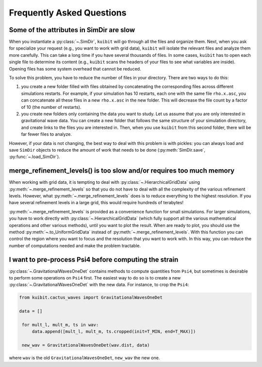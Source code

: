 Frequently Asked Questions
=============================================

Some of the attributes in SimDir are slow
-----------------------------------------

When you instantiate a :py:class:`~.SimDir`, ``kuibit`` will go through all the
files and organize them. Next, when you ask for specialize your request (e.g.,
you want to work with grid data), ``kuibit`` will isolate the relevant files and
analyze them more carefully. This can take a long time if you have several
thousands of files. In some cases, ``kuibit`` has to open each single file to
determine its content (e.g., ``kuibit`` scans the headers of your files to see
what variables are inside). Opening files has some system overhead that cannot be
reduced.

To solve this problem, you have to reduce the number of files in your directory.
There are two ways to do this:

1. you create a new folder filled with files obtained by concatenating the
   corresponding files across different simulations restarts. For example, if
   your simulation has 10 restarts, each one with the same file ``rho.x.asc``,
   you can concatenate all these files in a new ``rho.x.asc`` in the new folder.
   This will decrease the file count by a factor of 10 (the number of restarts).
2. you create new folders only containing the data you want to study. Let us
   assume that you are only interested in gravitational wave data. You can
   create a new folder that follows the same structure of your simulation
   directory, and create links to the files you are interested in. Then, when
   you use ``kuibit`` from this second folder, there will be far fewer files to
   analyze.

However, if your data is not changing, the best way to deal with this problem is
with pickles: you can always load and save ``SimDir`` objects to reduce the
amount of work that needs to be done (:py:meth:`SimDir.save`,
:py:func:`~.load_SimDir`).


merge_refinement_levels() is too slow and/or requires too much memory
---------------------------------------------------------------------

When working with grid data, it is tempting to deal with
:py:class:`~.HierarchicalGridData` using :py:meth:`~.merge_refinement_levels` so
that you do not have to deal with all the complexity of the various refinement
levels. However, what :py:meth:`~.merge_refinement_levels` does is to reduce
everything to the highest resolution. If you have several refinement levels in a
large grid, this would require hundreds of terabytes!

:py:meth:`~.merge_refinement_levels` is provided as a convenience function for
small simulations. For larger simulations, you have to work directly with
:py:class:`~.HierarchicalGridData` (which fully support all the various
mathematical operations and other various methods), until you want to plot the
result. When are ready to plot, you should use the method
:py:meth:`~.to_UniformGridData` instead of :py:meth:`~.merge_refinement_levels`.
With this function you can control the region where you want to focus and the
resolution that you want to work with. In this way, you can reduce the number of
computations needed and make the problem tractable.

I want to pre-process Psi4 before computing the strain
------------------------------------------------------

:py:class:`~.GravitationalWavesOneDet` contains methods to compute quantities
from ``Psi4``, but sometimes is desirable to perform some operations on ``Psi4``
first. The easiest way to do so is to create a new
:py:class:`~.GravitationalWavesOneDet` with the new data. For instance, to crop
the ``Psi4``:

.. code-block::

   from kuibit.cactus_waves import GravitationalWavesOneDet

   data = []

    for mult_l, mult_m, ts in wav:
        data.append([mult_l, mult_m, ts.cropped(init=T_MIN, end=T_MAX)])

    new_wav = GravitationalWavesOneDet(wav.dist, data)

where ``wav`` is the old ``GravitationalWavesOneDet``, ``new_wav`` the new one.
